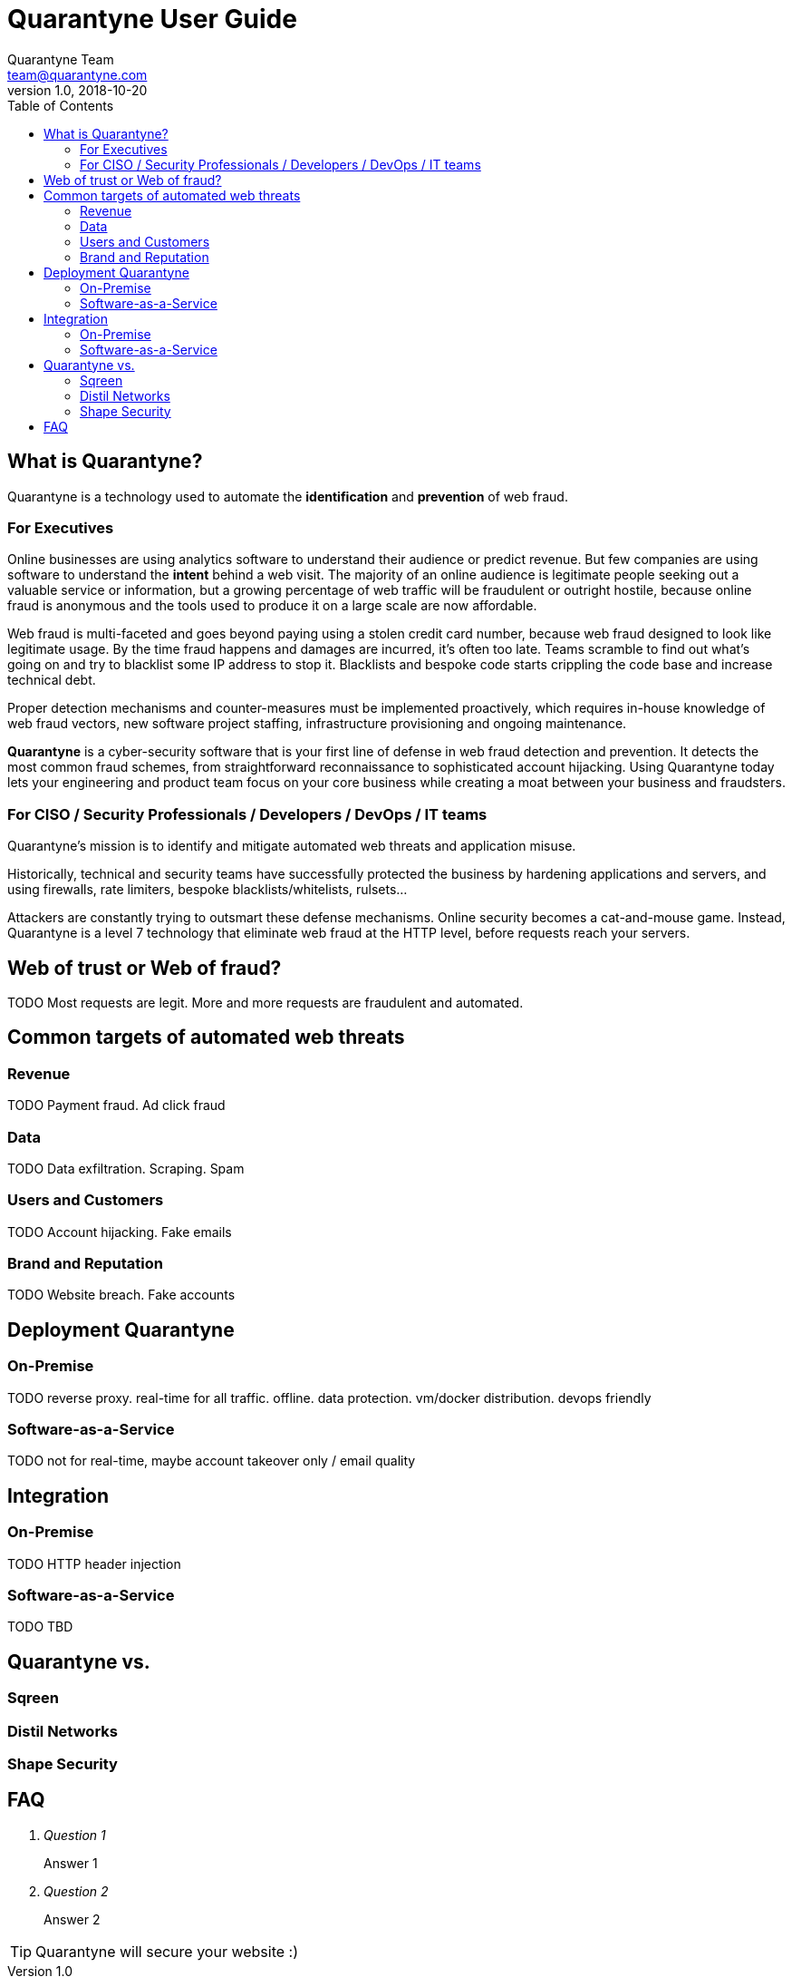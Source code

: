 = Quarantyne User Guide
Quarantyne Team <team@quarantyne.com>
v1.0, 2018-10-20
:toc: right
:imagesdir: images/

== What is Quarantyne?
Quarantyne is a technology used to automate the *identification* and *prevention* of web
fraud.

=== For Executives
Online businesses are using analytics software to understand their
audience or predict revenue. But few companies are using software
to understand the *intent* behind a web visit. The majority of an online audience
is legitimate people seeking out a valuable service or information, but a growing
percentage of web traffic will be fraudulent or outright hostile, because online fraud
is anonymous and the tools used to produce it on a large scale are now affordable.

Web fraud is multi-faceted and goes beyond paying using a stolen credit card number, because web fraud designed to look like
legitimate usage. By the time fraud happens and damages are incurred, it's often too late.
Teams scramble to find out what's going on and try to blacklist some IP address to stop it.
Blacklists and bespoke code starts crippling the code base and increase technical debt.

Proper detection mechanisms and counter-measures must be implemented proactively, which requires in-house knowledge
of web fraud vectors, new software project staffing, infrastructure provisioning
and ongoing maintenance.

*Quarantyne* is a cyber-security software that is your first line of defense in web fraud detection
and prevention. It detects the most common fraud schemes, from straightforward reconnaissance
to sophisticated account hijacking. Using Quarantyne today lets your engineering and product team
focus on your core business while creating a moat between your business and fraudsters.


=== For CISO / Security Professionals / Developers / DevOps / IT teams
Quarantyne's mission is to identify and mitigate automated web threats and application misuse.

Historically, technical and security teams have successfully protected the business
by hardening applications and servers, and using firewalls, rate limiters, bespoke blacklists/whitelists, rulsets...

Attackers are constantly trying to outsmart these defense mechanisms. Online security becomes a cat-and-mouse game.
Instead, Quarantyne is a level 7 technology that eliminate web fraud at the HTTP level, before requests
reach your servers.

== Web of trust or Web of fraud?
TODO Most requests are legit. More and more requests are fraudulent and automated.

== Common targets of automated web threats
=== Revenue
TODO Payment fraud. Ad click fraud

=== Data
TODO Data exfiltration. Scraping. Spam

=== Users and Customers
TODO Account hijacking. Fake emails

=== Brand and Reputation
TODO Website breach. Fake accounts

== Deployment Quarantyne
=== On-Premise
TODO reverse proxy. real-time for all traffic. offline. data protection. vm/docker distribution. devops friendly

=== Software-as-a-Service
TODO not for real-time, maybe account takeover only / email quality

== Integration
=== On-Premise
TODO HTTP header injection

=== Software-as-a-Service
TODO TBD

== Quarantyne vs.
=== Sqreen
=== Distil Networks
=== Shape Security

== FAQ
[qanda]
Question 1::
  Answer 1
Question 2::
  Answer 2

TIP: Quarantyne will secure your website :)